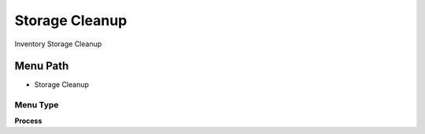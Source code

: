 
.. _functional-guide/menu/menu-storage-cleanup:

===============
Storage Cleanup
===============

Inventory Storage Cleanup

Menu Path
=========


* Storage Cleanup

Menu Type
---------
\ **Process**\ 


.. seealso::
    :ref:`functional-guide/process/process-m_storagecleanup`
